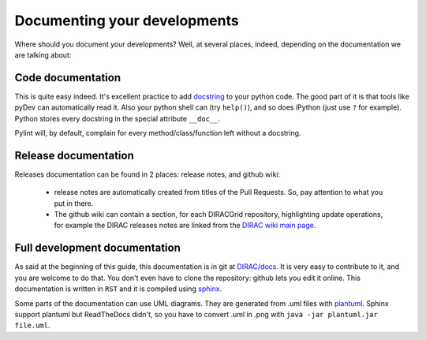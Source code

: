 .. _code_documenting:

==================================
Documenting your developments
==================================

Where should you document your developments? Well, at several places,
indeed, depending on the documentation we are talking about:

Code documentation
------------------

This is quite easy indeed. It's excellent practice to add
`docstring <http://legacy.python.org/dev/peps/pep-0257/>`_ to your
python code. The good part of it is that tools like pyDev can automatically
read it. Also your python shell can (try ``help()``), and so does iPython
(just use ``?`` for example). Python stores every docstring in
the special attribute ``__doc__``.

Pylint will, by default, complain for every method/class/function left without
a docstring.


Release documentation
---------------------

Releases documentation can be found in 2 places: release notes, and github wiki:

  * release notes are automatically created from titles of the Pull Requests. So,
    pay attention to what you put in there.

  * The github wiki can contain a section, for each DIRACGrid repository,
    highlighting update operations, for example the DIRAC releases notes are
    linked from the `DIRAC wiki main page <https://github.com/DIRACGrid/DIRAC/wiki>`_.


Full development documentation
------------------------------

As said at the beginning of this guide, this documentation is in git at
`DIRAC/docs <https://github.com/DIRACGrid/DIRAC/tree/integration/docs>`_.
It is very easy to contribute to it, and you are welcome to do that. You don't
even have to clone the repository: github lets you edit it online.
This documentation is written in ``RST`` and it is compiled using
`sphinx <http://sphinx-doc.org/>`_.

Some parts of the documentation can use UML diagrams. They are generated from .uml files
with `plantuml <http://plantuml.com/starting>`_. Sphinx support plantuml but ReadTheDocs
didn't, so you have to convert .uml in .png with ``java -jar plantuml.jar file.uml``.